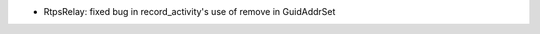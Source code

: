 .. news-prs: 4254

.. news-start-section: Fixes
- RtpsRelay: fixed bug in record_activity's use of remove in GuidAddrSet
.. news-end-section
